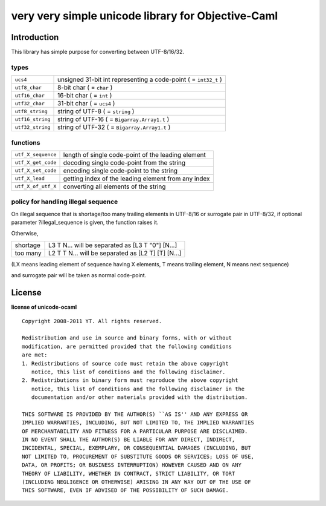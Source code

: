 very very simple unicode library for Objective-Caml
===================================================

Introduction
------------

This library has simple purpose for converting between UTF-8/16/32.

types
+++++

================ ===================================================================
``ucs4``         unsigned 31-bit int representing a code-point ( = ``int32_t`` )
``utf8_char``    8-bit char ( = ``char`` )
``utf16_char``   16-bit char ( = ``int`` )
``utf32_char``   31-bit char ( = ``ucs4`` )
``utf8_string``  string of UTF-8 ( = ``string`` )
``utf16_string`` string of UTF-16 ( = ``Bigarray.Array1.t`` )
``utf32_string`` string of UTF-32 ( = ``Bigarray.Array1.t`` )
================ ===================================================================

functions
+++++++++

================== ======================================================
``utf_X_sequence`` length of single code-point of the leading element
``utf_X_get_code`` decoding single code-point from the string
``utf_X_set_code`` encoding single code-point to the string
``utf_X_lead``     getting index of the leading element from any index
``utf_X_of_utf_X`` converting all elements of the string
================== ======================================================

policy for handling illegal sequence
++++++++++++++++++++++++++++++++++++

On illegal sequence that is shortage/too many trailing elements in UTF-8/16 or
surrogate pair in UTF-8/32,
if optional parameter ?illegal_sequence is given, the function raises it.

Otherwise,

======== ==================================================
shortage L3 T N... will be separated as [L3 T "0"] [N...]
too many L2 T T N... will be separated as [L2 T] [T] [N...]
======== ==================================================

(LX means leading element of sequence having X elements, T means trailing
element, N means next sequence)

and surrogate pair will be taken as normal code-point.

License
-------

**license of unicode-ocaml** ::

 Copyright 2008-2011 YT. All rights reserved.
 
 Redistribution and use in source and binary forms, with or without
 modification, are permitted provided that the following conditions
 are met:
 1. Redistributions of source code must retain the above copyright
    notice, this list of conditions and the following disclaimer.
 2. Redistributions in binary form must reproduce the above copyright
    notice, this list of conditions and the following disclaimer in the
    documentation and/or other materials provided with the distribution.
 
 THIS SOFTWARE IS PROVIDED BY THE AUTHOR(S) ``AS IS'' AND ANY EXPRESS OR
 IMPLIED WARRANTIES, INCLUDING, BUT NOT LIMITED TO, THE IMPLIED WARRANTIES
 OF MERCHANTABILITY AND FITNESS FOR A PARTICULAR PURPOSE ARE DISCLAIMED.
 IN NO EVENT SHALL THE AUTHOR(S) BE LIABLE FOR ANY DIRECT, INDIRECT,
 INCIDENTAL, SPECIAL, EXEMPLARY, OR CONSEQUENTIAL DAMAGES (INCLUDING, BUT
 NOT LIMITED TO, PROCUREMENT OF SUBSTITUTE GOODS OR SERVICES; LOSS OF USE,
 DATA, OR PROFITS; OR BUSINESS INTERRUPTION) HOWEVER CAUSED AND ON ANY
 THEORY OF LIABILITY, WHETHER IN CONTRACT, STRICT LIABILITY, OR TORT
 (INCLUDING NEGLIGENCE OR OTHERWISE) ARISING IN ANY WAY OUT OF THE USE OF
 THIS SOFTWARE, EVEN IF ADVISED OF THE POSSIBILITY OF SUCH DAMAGE.
